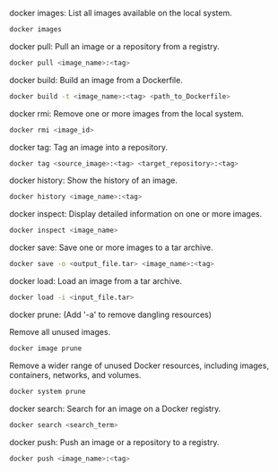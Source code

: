 docker images: List all images available on the local system.

#+BEGIN_SRC bash
docker images
#+END_SRC 

docker pull: Pull an image or a repository from a registry.

#+BEGIN_SRC bash
docker pull <image_name>:<tag>
#+END_SRC 

docker build: Build an image from a Dockerfile.

#+BEGIN_SRC bash
docker build -t <image_name>:<tag> <path_to_Dockerfile>
#+END_SRC

docker rmi: Remove one or more images from the local system.

#+BEGIN_SRC bash
docker rmi <image_id>
#+END_SRC

docker tag: Tag an image into a repository.

#+BEGIN_SRC bash
docker tag <source_image>:<tag> <target_repository>:<tag>
#+END_SRC

docker history: Show the history of an image.

#+BEGIN_SRC bash
docker history <image_name>:<tag>
#+END_SRC

docker inspect: Display detailed information on one or more images.

#+BEGIN_SRC bash
docker inspect <image_name>
#+END_SRC

docker save: Save one or more images to a tar archive.

#+BEGIN_SRC bash
docker save -o <output_file.tar> <image_name>:<tag>
#+END_SRC

docker load: Load an image from a tar archive.

#+BEGIN_SRC bash
docker load -i <input_file.tar>
#+END_SRC

docker prune: (Add '-a' to remove dangling resources)

Remove all unused images.

#+BEGIN_SRC bash
docker image prune
#+END_SRC

Remove a wider range of unused Docker resources, including images, containers, networks, and volumes. 

#+BEGIN_SRC bash
docker system prune
#+END_SRC

docker search: Search for an image on a Docker registry.

#+BEGIN_SRC bash
docker search <search_term>
#+END_SRC

docker push: Push an image or a repository to a registry.

#+BEGIN_SRC bash
docker push <image_name>:<tag>
#+END_SRC
